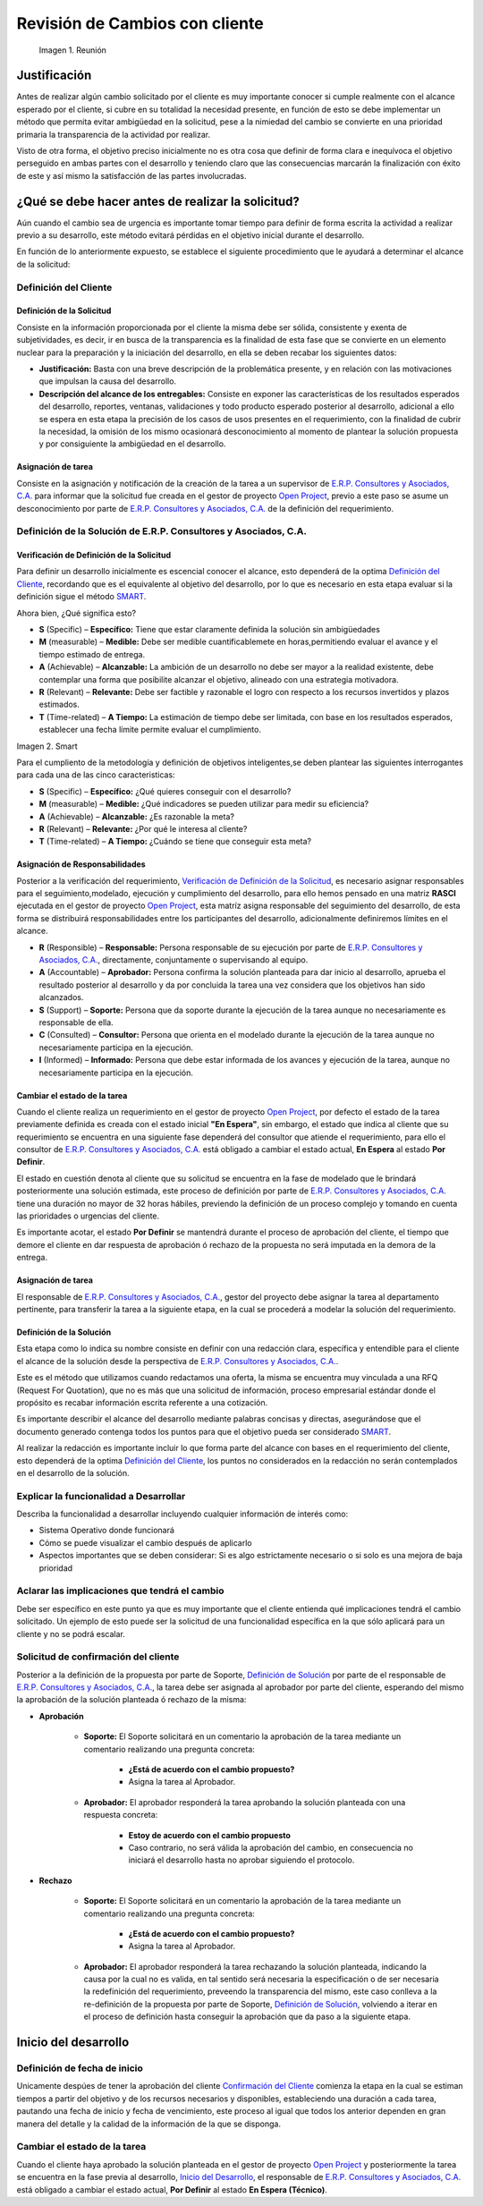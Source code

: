 .. |Reunión| image:: resources/customer-meet.png :align: center 
.. |Smart| image:: resources/smart.png

.. _documento/revisión-cambios:


**Revisión de Cambios con cliente**      
===================================



 |Reunión| 

 Imagen 1. Reunión


**Justificación**
-----------------

Antes de realizar algún cambio solicitado por el cliente es muy importante conocer si cumple realmente con el alcance esperado por el cliente, si cubre en su totalidad la necesidad presente, en función de esto se debe implementar un método que permita evitar ambigüedad en la solicitud, pese a la nimiedad del cambio se convierte en una prioridad primaria la transparencia de la actividad por realizar.

Visto de otra forma, el objetivo preciso inicialmente no es otra cosa que definir de forma clara e inequívoca el objetivo perseguido en ambas partes con el desarrollo y teniendo claro que las consecuencias marcarán la finalización con éxito de este y así mismo la satisfacción de las partes involucradas.

**¿Qué se debe hacer antes de realizar la solicitud?**
------------------------------------------------------

Aún cuando el cambio sea de urgencia es importante tomar tiempo para definir de forma escrita la actividad a realizar previo a su desarrollo, este método evitará pérdidas en el objetivo inicial durante el desarrollo.

En función de lo anteriormente expuesto, se establece el siguiente procedimiento que le ayudará a determinar el alcance de la solicitud:

**Definición del Cliente**
~~~~~~~~~~~~~~~~~~~~~~~~~~

**Definición de la Solicitud**
^^^^^^^^^^^^^^^^^^^^^^^^^^^^^^

Consiste en la información proporcionada por el cliente la misma debe ser sólida, consistente y exenta de subjetividades, es decir, ir en busca de la transparencia es la finalidad de esta fase que se convierte en un elemento nuclear para la preparación y la iniciación del desarrollo, en ella se deben recabar los siguientes datos:

- **Justificación:** Basta con una breve descripción de la problemática presente, y en relación con las motivaciones que impulsan la causa del desarrollo.

- **Descripción del alcance de los entregables:** Consiste en exponer las características de los resultados esperados del desarrollo, reportes, ventanas, validaciones y todo producto esperado posterior al desarrollo, adicional a ello se espera en esta etapa la precisión de los casos de usos presentes en el requerimiento, con la finalidad de cubrir la necesidad, la omisión de los mismo ocasionará desconocimiento al momento de plantear la solución propuesta y por consiguiente la ambigüedad en el desarrollo.

**Asignación de tarea**
^^^^^^^^^^^^^^^^^^^^^^^

Consiste en la asignación y notificación de la creación de la tarea a un supervisor de `E.R.P. Consultores y Asociados, C.A. <http://erpya.com/>`__ para informar que la solicitud fue creada en el gestor de proyecto `Open Project <http://project.erpya.com/>`__, previo a este paso se asume un desconocimiento por parte de `E.R.P. Consultores y Asociados, C.A. <http://erpya.com/>`__ de la definición del requerimiento.

**Definición de la Solución de E.R.P. Consultores y Asociados, C.A.**
~~~~~~~~~~~~~~~~~~~~~~~~~~~~~~~~~~~~~~~~~~~~~~~~~~~~~~~~~~~~~~~~~~~~~~~~~~~~~~~~~~~~~~~~~~~~~

**Verificación de Definición de la Solicitud**
^^^^^^^^^^^^^^^^^^^^^^^^^^^^^^^^^^^^^^^^^^^^^^

Para definir un desarrollo inicialmente es escencial conocer el alcance, esto dependerá de la optima `Definición del Cliente <https://docs.erpya.com/general/procedures/customer-review/#definicion-de-la-solicitud>`__, recordando que es el equivalente al objetivo del desarrollo, por lo que es necesario en esta etapa evaluar si la definición sigue el método `SMART <https://blog.hubspot.es/marketing/5-ejemplos-de-metas-inteligentes-para-tu-empresa>`__.

Ahora bien, ¿Qué significa esto?

- **S** (Specific) – **Específico:** Tiene que estar claramente definida la solución sin ambigüedades

- **M** (measurable) – **Medible:** Debe ser medible cuantificablemete en horas,permitiendo evaluar el avance y el tiempo estimado de entrega.

- **A** (Achievable) – **Alcanzable:** La ambición de un desarrollo no debe ser mayor a la realidad existente, debe contemplar una forma que posibilite alcanzar el objetivo, alineado con una estrategia motivadora.

- **R** (Relevant) – **Relevante:** Debe ser factible y razonable el logro con respecto a los recursos invertidos y plazos estimados.

- **T** (Time-related) – **A Tiempo:** La estimación de tiempo debe ser limitada, con base en los resultados esperados, establecer una fecha límite permite evaluar el cumplimiento. |Smart|

Imagen 2. Smart

Para el cumpliento de la metodología y definición de objetivos inteligentes,se deben plantear las siguientes interrogantes para cada una de las cinco caracteristicas:

- **S** (Specific) – **Específico:** ¿Qué quieres conseguir con el desarrollo?

- **M** (measurable) – **Medible:** ¿Qué indicadores se pueden utilizar para medir su eficiencia?

- **A** (Achievable) – **Alcanzable:** ¿Es razonable la meta?

- **R** (Relevant) – **Relevante:** ¿Por qué le interesa al cliente?

- **T** (Time-related) – **A Tiempo:** ¿Cuándo se tiene que conseguir esta meta?

**Asignación de Responsabilidades**
^^^^^^^^^^^^^^^^^^^^^^^^^^^^^^^^^^^

Posterior a la verificación del requerimiento, `Verificación de Definición de la Solicitud <https://docs.erpya.com/general/procedures/customer-review/#verificacion-de-definicion-de-la-solicitud>`__, es necesario asignar responsables para el seguimiento,modelado, ejecución y cumplimiento del desarrollo, para ello hemos pensado en una matriz **RASCI** ejecutada en el gestor de proyecto `Open Project <http://project.erpya.com/>`__, esta matríz asigna responsable del seguimiento del desarrollo, de esta forma se distribuirá responsabilidades entre los participantes del desarrollo, adicionalmente definiremos límites en el alcance.

- **R** (Responsible) – **Responsable:** Persona responsable de su ejecución por parte de `E.R.P. Consultores y Asociados, C.A. <http://erpya.com/>`__, directamente, conjuntamente o supervisando al equipo.

- **A** (Accountable) – **Aprobador:** Persona confirma la solución planteada para dar inicio al desarrollo, aprueba el resultado posterior al desarrollo y da por concluida la tarea una vez considera que los objetivos han sido alcanzados.

- **S** (Support) – **Soporte:** Persona que da soporte durante la ejecución de la tarea aunque no necesariamente es responsable de ella.

- **C** (Consulted) – **Consultor:** Persona que orienta en el modelado durante la ejecución de la tarea aunque no necesariamente participa en la ejecución.

- **I** (Informed) – **Informado:** Persona que debe estar informada de los avances y ejecución de la tarea, aunque no necesariamente participa en la ejecución.

**Cambiar el estado de la tarea**
^^^^^^^^^^^^^^^^^^^^^^^^^^^^^^^^^

Cuando el cliente realiza un requerimiento en el gestor de proyecto `Open Project <http://project.erpya.com/>`__, por defecto el estado de la tarea previamente definida es creada con el estado inicial **"En Espera"**, sin embargo, el estado que indica al cliente que su requerimiento se encuentra en una siguiente fase dependerá del consultor que atiende el requerimiento, para ello el consultor de `E.R.P. Consultores y Asociados, C.A. <http://erpya.com/>`__ está obligado a cambiar el estado actual, **En Espera** al estado **Por Definir**.

El estado en cuestión denota al cliente que su solicitud se encuentra en la fase de modelado que le brindará posteriormente una solución estimada, este proceso de definición por parte de `E.R.P. Consultores y Asociados, C.A. <http://erpya.com/>`__ tiene una duración no mayor de 32 horas hábiles, previendo la definición de un proceso complejo y tomando en cuenta las prioridades o urgencias del cliente.

Es importante acotar, el estado **Por Definir** se mantendrá durante el proceso de aprobación del cliente, el tiempo que demore el cliente en dar respuesta de aprobación ó rechazo de la propuesta no será imputada en la demora de la entrega.

**Asignación de tarea**
^^^^^^^^^^^^^^^^^^^^^^^

El responsable de `E.R.P. Consultores y Asociados, C.A. <http://erpya.com/>`__, gestor del proyecto debe asignar la tarea al departamento pertinente, para transferir la tarea a la siguiente etapa, en la cual se procederá a modelar la solución del requerimiento.

**Definición de la Solución**
^^^^^^^^^^^^^^^^^^^^^^^^^^^^^

Esta etapa como lo indica su nombre consiste en definir con una redacción clara, específica y entendible para el cliente el alcance de la solución desde la perspectiva de `E.R.P. Consultores y Asociados, C.A. <http://erpya.com/>`__.

Este es el método que utilizamos cuando redactamos una oferta, la misma se encuentra muy vinculada a una RFQ (Request For Quotation), que no es más que una solicitud de información, proceso empresarial estándar donde el propósito es recabar información escrita referente a una cotización.

Es importante describir el alcance del desarrollo mediante palabras concisas y directas, asegurándose que el documento generado contenga todos los puntos para que el objetivo pueda ser considerado `SMART <https://docs.erpya.com/general/procedures/customer-review/#verificacion-de-definicion-de-la-solicitud>`__.

Al realizar la redacción es importante incluir lo que forma parte del alcance con bases en el requerimiento del cliente, esto dependerá de la optima `Definición del Cliente <https://docs.erpya.com/general/procedures/customer-review/#definición-de-la-solicitud>`__, los puntos no considerados en la redacción no serán contemplados en el desarrollo de la solución.

**Explicar la funcionalidad a Desarrollar**
~~~~~~~~~~~~~~~~~~~~~~~~~~~~~~~~~~~~~~~~~~~

Describa la funcionalidad a desarrollar incluyendo cualquier información de interés como:

- Sistema Operativo donde funcionará

- Cómo se puede visualizar el cambio después de aplicarlo

- Aspectos importantes que se deben considerar: Si es algo estrictamente necesario o si solo es una mejora de baja prioridad

**Aclarar las implicaciones que tendrá el cambio**
~~~~~~~~~~~~~~~~~~~~~~~~~~~~~~~~~~~~~~~~~~~~~~~~~~

Debe ser específico en este punto ya que es muy importante que el cliente entienda qué implicaciones tendrá el cambio solicitado. Un ejemplo de esto puede ser la solicitud de una funcionalidad específica en la que sólo aplicará para un cliente y no se podrá escalar.

**Solicitud de confirmación del cliente**
~~~~~~~~~~~~~~~~~~~~~~~~~~~~~~~~~~~~~~~~~

Posterior a la definición de la propuesta por parte de Soporte, `Definición de Solución <https://docs.erpya.com/general/procedures/customer-review/#definicion-de-la-solucion>`__ por parte de el responsable de `E.R.P. Consultores y Asociados, C.A. <http://erpya.com/>`__, la tarea debe ser asignada al aprobador por parte del cliente, esperando del mismo la aprobación de la solución planteada ó rechazo de la misma:

- **Aprobación**

   - **Soporte:** El Soporte solicitará en un comentario la aprobación de la tarea mediante un comentario realizando una pregunta concreta:

      - **¿Está de acuerdo con el cambio propuesto?**
      - Asigna la tarea al Aprobador.

   - **Aprobador:** El aprobador responderá la tarea aprobando la solución planteada con una respuesta concreta:

      - **Estoy de acuerdo con el cambio propuesto**
      - Caso contrario, no será válida la aprobación del cambio, en consecuencia no iniciará el desarrollo hasta no aprobar siguiendo el protocolo.

- **Rechazo**

   - **Soporte:** El Soporte solicitará en un comentario la aprobación de la tarea mediante un comentario realizando una pregunta concreta:

      - **¿Está de acuerdo con el cambio propuesto?**
      - Asigna la tarea al Aprobador.

   - **Aprobador:** El aprobador responderá la tarea rechazando la solución planteada, indicando la causa por la cual no es valida, en tal sentido será necesaria la especificación o de ser necesaria la redefinición del requerimiento, preveendo la transparencia del mismo, este caso conlleva a la re-definición de la propuesta por parte de Soporte, `Definición de Solución <https://docs.erpya.com/general/procedures/customer-review/#definición-de-la-solicitud>`__, volviendo a iterar en el proceso de definición hasta conseguir la aprobación que da paso a la siguiente etapa.

**Inicio del desarrollo**
-------------------------

**Definición de fecha de inicio**
~~~~~~~~~~~~~~~~~~~~~~~~~~~~~~~~~

Unicamente despúes de tener la aprobación del cliente `Confirmación del Cliente <https://docs.erpya.com/general/procedures/customer-review/#solicitud-de-confirmacion-del-cliente>`__ comienza la etapa en la cual se estiman tiempos a partir del objetivo y de los recursos necesarios y disponibles, estableciendo una duración a cada tarea, pautando una fecha de inicio y fecha de vencimiento, este proceso al igual que todos los anterior dependen en gran manera del detalle y la calidad de la información de la que se disponga.

**Cambiar el estado de la tarea**
~~~~~~~~~~~~~~~~~~~~~~~~~~~~~~~~~

Cuando el cliente haya aprobado la solución planteada en el gestor de proyecto `Open Project <http://project.erpya.com/>`__ y posteriormente la tarea se encuentra en la fase previa al desarrollo, `Inicio del Desarrollo <https://docs.erpya.com/general/procedures/customer-review/#inicio-del-desarrollo>`__, el responsable de `E.R.P. Consultores y Asociados, C.A. <http://erpya.com/>`__ está obligado a cambiar el estado actual, **Por Definir** al estado **En Espera (Técnico)**.



